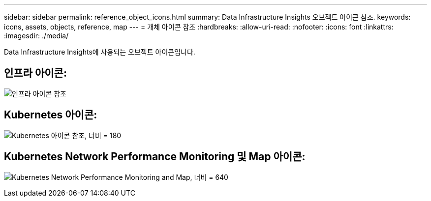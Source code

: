 ---
sidebar: sidebar 
permalink: reference_object_icons.html 
summary: Data Infrastructure Insights 오브젝트 아이콘 참조. 
keywords: icons, assets, objects, reference, map 
---
= 개체 아이콘 참조
:hardbreaks:
:allow-uri-read: 
:nofooter: 
:icons: font
:linkattrs: 
:imagesdir: ./media/


[role="lead"]
Data Infrastructure Insights에 사용되는 오브젝트 아이콘입니다.



== 인프라 아이콘:

image:Icon_Glossary.png["인프라 아이콘 참조"]



== Kubernetes 아이콘:

image:K8sIconsWithLabels.png["Kubernetes 아이콘 참조, 너비 = 180"]



== Kubernetes Network Performance Monitoring 및 Map 아이콘:

image:ServiceMap_Icons.png["Kubernetes Network Performance Monitoring and Map, 너비 = 640"]

